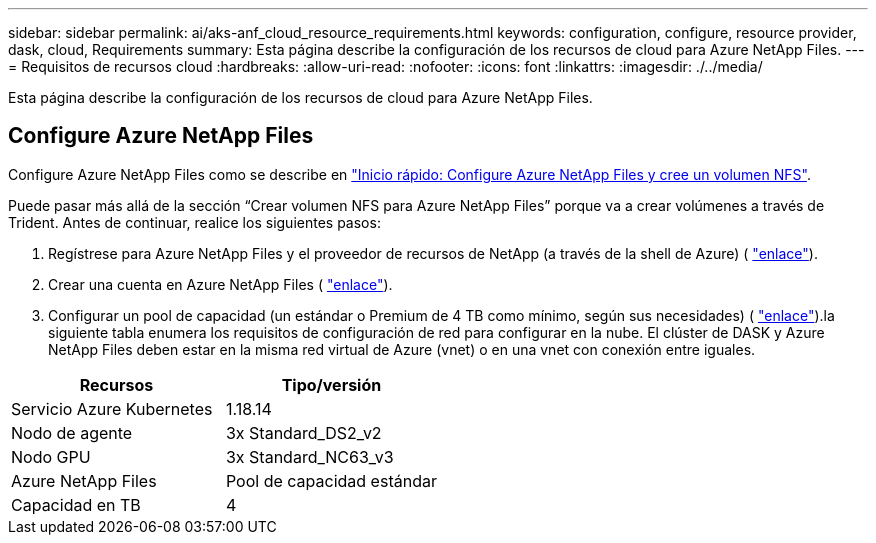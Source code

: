 ---
sidebar: sidebar 
permalink: ai/aks-anf_cloud_resource_requirements.html 
keywords: configuration, configure, resource provider, dask, cloud, Requirements 
summary: Esta página describe la configuración de los recursos de cloud para Azure NetApp Files. 
---
= Requisitos de recursos cloud
:hardbreaks:
:allow-uri-read: 
:nofooter: 
:icons: font
:linkattrs: 
:imagesdir: ./../media/


[role="lead"]
Esta página describe la configuración de los recursos de cloud para Azure NetApp Files.



== Configure Azure NetApp Files

Configure Azure NetApp Files como se describe en https://docs.microsoft.com/azure/azure-netapp-files/azure-netapp-files-quickstart-set-up-account-create-volumes?tabs=azure-portal["Inicio rápido: Configure Azure NetApp Files y cree un volumen NFS"^].

Puede pasar más allá de la sección “Crear volumen NFS para Azure NetApp Files” porque va a crear volúmenes a través de Trident. Antes de continuar, realice los siguientes pasos:

. Regístrese para Azure NetApp Files y el proveedor de recursos de NetApp (a través de la shell de Azure) ( https://docs.microsoft.com/azure/azure-netapp-files/azure-netapp-files-register["enlace"^]).
. Crear una cuenta en Azure NetApp Files ( https://docs.microsoft.com/azure/azure-netapp-files/azure-netapp-files-create-netapp-account["enlace"^]).
. Configurar un pool de capacidad (un estándar o Premium de 4 TB como mínimo, según sus necesidades) ( https://docs.microsoft.com/azure/azure-netapp-files/azure-netapp-files-set-up-capacity-pool["enlace"^]).la siguiente tabla enumera los requisitos de configuración de red para configurar en la nube. El clúster de DASK y Azure NetApp Files deben estar en la misma red virtual de Azure (vnet) o en una vnet con conexión entre iguales.


|===
| Recursos | Tipo/versión 


| Servicio Azure Kubernetes | 1.18.14 


| Nodo de agente | 3x Standard_DS2_v2 


| Nodo GPU | 3x Standard_NC63_v3 


| Azure NetApp Files | Pool de capacidad estándar 


| Capacidad en TB | 4 
|===